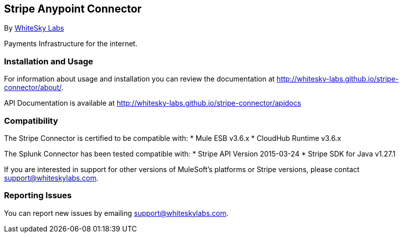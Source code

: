 [[stripe-anypoint-connector]]
Stripe Anypoint Connector
-------------------------

By http://www.whiteskylabs.com[WhiteSky Labs]

Payments Infrastructure for the internet.

[[installation-and-usage]]
Installation and Usage
~~~~~~~~~~~~~~~~~~~~~~

For information about usage and installation you can review the
documentation at http://whitesky-labs.github.io/stripe-connector/about/.

API Documentation is available at
http://whitesky-labs.github.io/stripe-connector/apidocs

[[compatibility]]
Compatibility
~~~~~~~~~~~~~

The Stripe Connector is certified to be compatible with: * Mule ESB
v3.6.x * CloudHub Runtime v3.6.x

The Splunk Connector has been tested compatible with: * Stripe API
Version 2015-03-24 * Stripe SDK for Java v1.27.1

If you are interested in support for other versions of MuleSoft's
platforms or Stripe versions, please contact support@whiteskylabs.com.

[[reporting-issues]]
Reporting Issues
~~~~~~~~~~~~~~~~

You can report new issues by emailing support@whiteskylabs.com.
